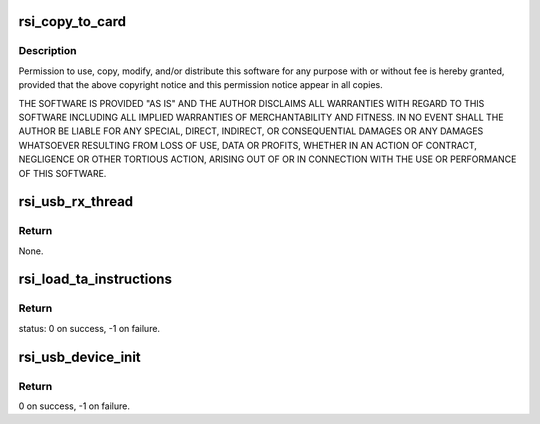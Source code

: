 .. -*- coding: utf-8; mode: rst -*-
.. src-file: drivers/net/wireless/rsi/rsi_91x_usb_ops.c

.. _`rsi_copy_to_card`:

rsi_copy_to_card
================

.. c:function:: int rsi_copy_to_card(struct rsi_common *common, const u8 *fw, u32 len, u32 num_blocks)

    :param struct rsi_common \*common:
        *undescribed*

    :param const u8 \*fw:
        *undescribed*

    :param u32 len:
        *undescribed*

    :param u32 num_blocks:
        *undescribed*

.. _`rsi_copy_to_card.description`:

Description
-----------

Permission to use, copy, modify, and/or distribute this software for any
purpose with or without fee is hereby granted, provided that the above
copyright notice and this permission notice appear in all copies.

THE SOFTWARE IS PROVIDED "AS IS" AND THE AUTHOR DISCLAIMS ALL WARRANTIES
WITH REGARD TO THIS SOFTWARE INCLUDING ALL IMPLIED WARRANTIES OF
MERCHANTABILITY AND FITNESS. IN NO EVENT SHALL THE AUTHOR BE LIABLE FOR
ANY SPECIAL, DIRECT, INDIRECT, OR CONSEQUENTIAL DAMAGES OR ANY DAMAGES
WHATSOEVER RESULTING FROM LOSS OF USE, DATA OR PROFITS, WHETHER IN AN
ACTION OF CONTRACT, NEGLIGENCE OR OTHER TORTIOUS ACTION, ARISING OUT OF
OR IN CONNECTION WITH THE USE OR PERFORMANCE OF THIS SOFTWARE.

.. _`rsi_usb_rx_thread`:

rsi_usb_rx_thread
=================

.. c:function:: void rsi_usb_rx_thread(struct rsi_common *common)

    This is a kernel thread to receive the packets from the USB device.

    :param struct rsi_common \*common:
        Pointer to the driver private structure.

.. _`rsi_usb_rx_thread.return`:

Return
------

None.

.. _`rsi_load_ta_instructions`:

rsi_load_ta_instructions
========================

.. c:function:: int rsi_load_ta_instructions(struct rsi_common *common)

    This function includes the actual funtionality of loading the TA firmware.This function also includes opening the TA file,reading the TA file and writing their value in blocks of data.

    :param struct rsi_common \*common:
        Pointer to the driver private structure.

.. _`rsi_load_ta_instructions.return`:

Return
------

status: 0 on success, -1 on failure.

.. _`rsi_usb_device_init`:

rsi_usb_device_init
===================

.. c:function:: int rsi_usb_device_init(struct rsi_common *common)

    This Function Initializes The HAL.

    :param struct rsi_common \*common:
        Pointer to the driver private structure.

.. _`rsi_usb_device_init.return`:

Return
------

0 on success, -1 on failure.

.. This file was automatic generated / don't edit.

